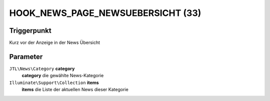 HOOK_NEWS_PAGE_NEWSUEBERSICHT (33)
==================================

Triggerpunkt
""""""""""""

Kurz vor der Anzeige in der News Übersicht

Parameter
"""""""""

``JTL\News\Category`` **category**
    **category** die gewählte News-Kategorie

``Illuminate\Support\Collection`` **items**
    **items** die Liste der aktuellen News dieser Kategorie
